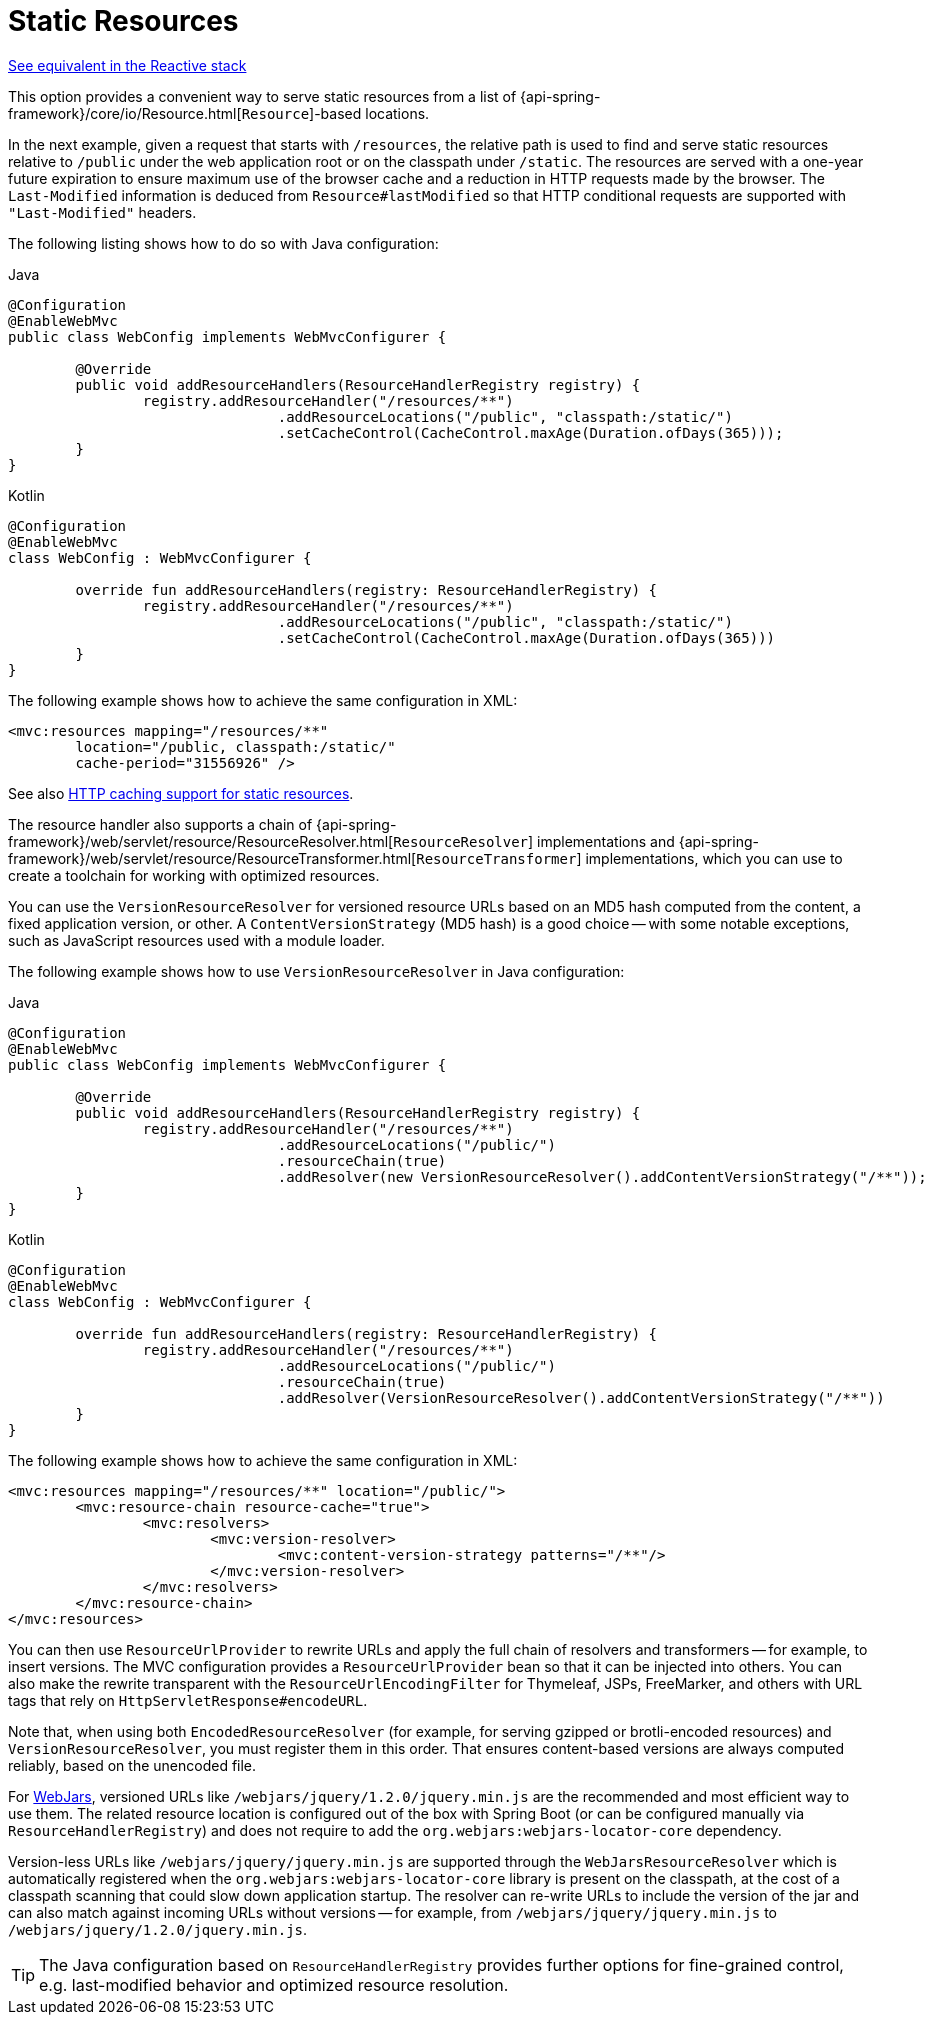 [[mvc-config-static-resources]]
= Static Resources

[.small]#xref:web/webflux/config.adoc#webflux-config-static-resources[See equivalent in the Reactive stack]#

This option provides a convenient way to serve static resources from a list of
{api-spring-framework}/core/io/Resource.html[`Resource`]-based locations.

In the next example, given a request that starts with `/resources`, the relative path is
used to find and serve static resources relative to `/public` under the web application
root or on the classpath under `/static`. The resources are served with a one-year future
expiration to ensure maximum use of the browser cache and a reduction in HTTP requests
made by the browser. The `Last-Modified` information is deduced from `Resource#lastModified`
so that HTTP conditional requests are supported with `"Last-Modified"` headers.

The following listing shows how to do so with Java configuration:

[source,java,indent=0,subs="verbatim",role="primary"]
.Java
----
	@Configuration
	@EnableWebMvc
	public class WebConfig implements WebMvcConfigurer {

		@Override
		public void addResourceHandlers(ResourceHandlerRegistry registry) {
			registry.addResourceHandler("/resources/**")
					.addResourceLocations("/public", "classpath:/static/")
					.setCacheControl(CacheControl.maxAge(Duration.ofDays(365)));
		}
	}
----
[source,kotlin,indent=0,subs="verbatim",role="secondary"]
.Kotlin
----
	@Configuration
	@EnableWebMvc
	class WebConfig : WebMvcConfigurer {

		override fun addResourceHandlers(registry: ResourceHandlerRegistry) {
			registry.addResourceHandler("/resources/**")
					.addResourceLocations("/public", "classpath:/static/")
					.setCacheControl(CacheControl.maxAge(Duration.ofDays(365)))
		}
	}
----

The following example shows how to achieve the same configuration in XML:

[source,xml,indent=0,subs="verbatim,quotes"]
----
	<mvc:resources mapping="/resources/**"
		location="/public, classpath:/static/"
		cache-period="31556926" />
----

See also
xref:web/webmvc/mvc-caching.adoc#mvc-caching-static-resources[HTTP caching support for static resources].

The resource handler also supports a chain of
{api-spring-framework}/web/servlet/resource/ResourceResolver.html[`ResourceResolver`] implementations and
{api-spring-framework}/web/servlet/resource/ResourceTransformer.html[`ResourceTransformer`] implementations,
which you can use to create a toolchain for working with optimized resources.

You can use the `VersionResourceResolver` for versioned resource URLs based on an MD5 hash
computed from the content, a fixed application version, or other. A
`ContentVersionStrategy` (MD5 hash) is a good choice -- with some notable exceptions, such as
JavaScript resources used with a module loader.

The following example shows how to use `VersionResourceResolver` in Java configuration:

[source,java,indent=0,subs="verbatim",role="primary"]
.Java
----
	@Configuration
	@EnableWebMvc
	public class WebConfig implements WebMvcConfigurer {

		@Override
		public void addResourceHandlers(ResourceHandlerRegistry registry) {
			registry.addResourceHandler("/resources/**")
					.addResourceLocations("/public/")
					.resourceChain(true)
					.addResolver(new VersionResourceResolver().addContentVersionStrategy("/**"));
		}
	}
----
[source,kotlin,indent=0,subs="verbatim",role="secondary"]
.Kotlin
----
	@Configuration
	@EnableWebMvc
	class WebConfig : WebMvcConfigurer {

		override fun addResourceHandlers(registry: ResourceHandlerRegistry) {
			registry.addResourceHandler("/resources/**")
					.addResourceLocations("/public/")
					.resourceChain(true)
					.addResolver(VersionResourceResolver().addContentVersionStrategy("/**"))
		}
	}
----

The following example shows how to achieve the same configuration in XML:

[source,xml,indent=0,subs="verbatim"]
----
<mvc:resources mapping="/resources/**" location="/public/">
	<mvc:resource-chain resource-cache="true">
		<mvc:resolvers>
			<mvc:version-resolver>
				<mvc:content-version-strategy patterns="/**"/>
			</mvc:version-resolver>
		</mvc:resolvers>
	</mvc:resource-chain>
</mvc:resources>
----

You can then use `ResourceUrlProvider` to rewrite URLs and apply the full chain of resolvers and
transformers -- for example, to insert versions. The MVC configuration provides a `ResourceUrlProvider`
bean so that it can be injected into others. You can also make the rewrite transparent with the
`ResourceUrlEncodingFilter` for Thymeleaf, JSPs, FreeMarker, and others with URL tags that
rely on `HttpServletResponse#encodeURL`.

Note that, when using both `EncodedResourceResolver` (for example, for serving gzipped or
brotli-encoded resources) and `VersionResourceResolver`, you must register them in this order.
That ensures content-based versions are always computed reliably, based on the unencoded file.

For https://www.webjars.org/documentation[WebJars], versioned URLs like
`/webjars/jquery/1.2.0/jquery.min.js` are the recommended and most efficient way to use them.
The related resource location is configured out of the box with Spring Boot (or can be configured
manually via `ResourceHandlerRegistry`) and does not require to add the
`org.webjars:webjars-locator-core` dependency.

Version-less URLs like `/webjars/jquery/jquery.min.js` are supported through the
`WebJarsResourceResolver` which is automatically registered when the
`org.webjars:webjars-locator-core` library is present on the classpath, at the cost of a
classpath scanning that could slow down application startup. The resolver can re-write URLs to
include the version of the jar and can also match against incoming URLs without versions
-- for example, from `/webjars/jquery/jquery.min.js` to `/webjars/jquery/1.2.0/jquery.min.js`.

TIP: The Java configuration based on `ResourceHandlerRegistry` provides further options
for fine-grained control, e.g. last-modified behavior and optimized resource resolution.



